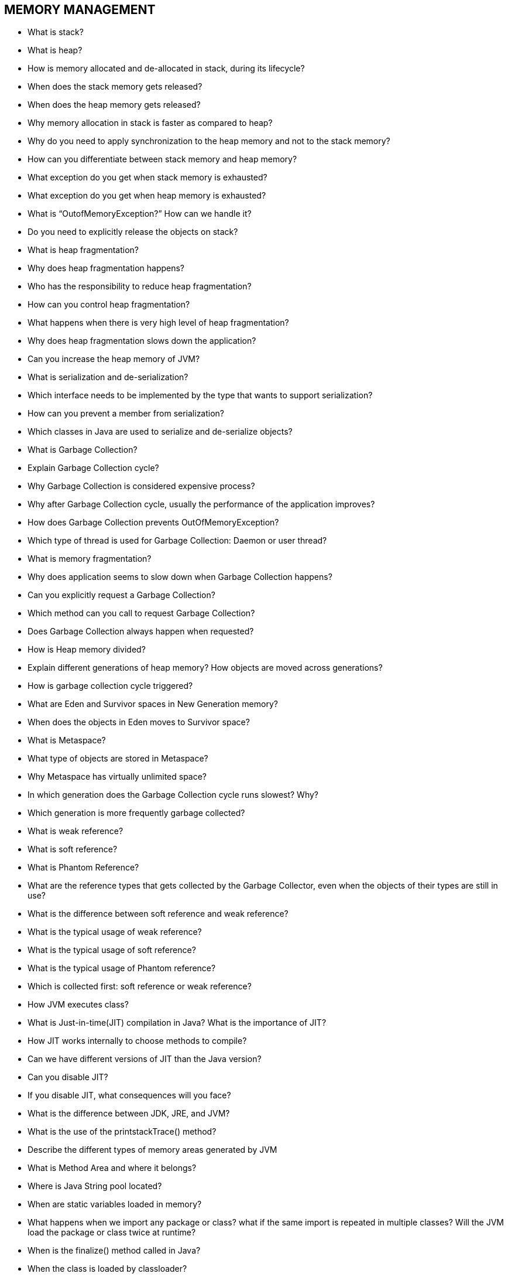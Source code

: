 == MEMORY MANAGEMENT

* What is stack?
* What is heap?
* How is memory allocated and de-allocated in stack, during its lifecycle?
* When does the stack memory gets released?
* When does the heap memory gets released?
* Why memory allocation in stack is faster as compared to heap?
* Why do you need to apply synchronization to the heap memory and not to the stack memory?
* How can you differentiate between stack memory and heap memory?
* What exception do you get when stack memory is exhausted?
* What exception do you get when heap memory is exhausted?
* What is “OutofMemoryException?” How can we handle it?
* Do you need to explicitly release the objects on stack?
* What is heap fragmentation?
* Why does heap fragmentation happens?
* Who has the responsibility to reduce heap fragmentation?
* How can you control heap fragmentation?
* What happens when there is very high level of heap fragmentation?
* Why does heap fragmentation slows down the application?
* Can you increase the heap memory of JVM?
* What is serialization and de-serialization?
* Which interface needs to be implemented by the type that wants to support serialization?
* How can you prevent a member from serialization?
* Which classes in Java are used to serialize and de-serialize objects?
* What is Garbage Collection?
* Explain Garbage Collection cycle?
* Why Garbage Collection is considered expensive process?
* Why after Garbage Collection cycle, usually the performance of the application improves?
* How does Garbage Collection prevents OutOfMemoryException?
* Which type of thread is used for Garbage Collection: Daemon or user thread?
* What is memory fragmentation?
* Why does application seems to slow down when Garbage Collection happens?
* Can you explicitly request a Garbage Collection?
* Which method can you call to request Garbage Collection?
* Does Garbage Collection always happen when requested?
* How is Heap memory divided?
* Explain different generations of heap memory? How objects are moved across generations?
* How is garbage collection cycle triggered?
* What are Eden and Survivor spaces in New Generation memory?
* When does the objects in Eden moves to Survivor space?
* What is Metaspace?
* What type of objects are stored in Metaspace?
* Why Metaspace has virtually unlimited space?
* In which generation does the Garbage Collection cycle runs slowest? Why?
* Which generation is more frequently garbage collected?
* What is weak reference?
* What is soft reference?
* What is Phantom Reference?
* What are the reference types that gets collected by the Garbage Collector, even when the objects of their types are still in use?
* What is the difference between soft reference and weak reference?
* What is the typical usage of weak reference?
* What is the typical usage of soft reference?
* What is the typical usage of Phantom reference?
* Which is collected first: soft reference or weak reference?
* How JVM executes class?
* What is Just-in-time(JIT) compilation in Java? What is the importance of JIT?
* How JIT works internally to choose methods to compile?
* Can we have different versions of JIT than the Java version?
* Can you disable JIT?
* If you disable JIT, what consequences will you face?
* What is the difference between JDK, JRE, and JVM?
* What is the use of the printstackTrace() method?
* Describe the different types of memory areas generated by JVM
* What is Method Area and where it belongs?
* Where is Java String pool located?
* When are static variables loaded in memory?
* What happens when we import any package or class? what if the same import is repeated in multiple classes? Will the JVM load the package or class twice at runtime?
* When is the finalize() method called in Java?
* When the class is loaded by classloader?
* What are different ways to create String object? Explain.
* When memory is allocated for static variables in java?
* Where does static method, variables are stored in Java?

.What is memory leak?
[%collapsible]
====
Garbage collector handles memory management, but when garbage collector is not able to free any object that is not used by the application but it still holds the reference to it is called memory leak.
In other words, when the program/application allocates memory for the object and later when object is no longer needed, instead of marking the reference as null, application holds the indirect reference to that object in such a way that garbage collector cannot free that object is called memory leak. slowly, application memory starts growing and ultimately result in OutOfMemoryError.
====

.What happens when Garbage Collector(GC) runs? what does it mean by "stop-the-world"?
[%collapsible]
====
When GC thread runs, other threads are stopped for that duration, so application waits for that duration.
Irrespective of GC need to run in Old generation or New Generation, all the events of GC run will pause application threads until GC run completes.
====

.What goes in Heap and Stack?
[%collapsible]
====
Heap and Stack both are the part of RAM. So there is a separate space in RAM for stack and heap.
* `Local variables/references`: All the local variables (primitive type) of the method and the method call itself goes to Stack.
* `Objects`: when an object is created using new operator, the actual space for that object is allocated in heap but the reference to that space(object) is created in stack.
====


.What is the scope of Heap and Stack?
[%collapsible]
====
The stack is associated for a thread, so when the thread is done the stack is reclaimed. The heap is typically allocated at application startup by the runtime, and is reclaimed when the application (technically process) exits.
====

.Which is faster Stack or Heap? Why?
[%collapsible]
====
Stack is faster in many terms than Heap though they both are part of RAM. +
For Stack, in terms of deletion, it just needs to move the pointers in LIFO Manner, whereas for Heap, it has to do checks for live references along with that deletion creates fragmentation issues where if memory is freed in non continuous manner, then it has to do compaction (Memory compaction is the process of moving allocated objects together and leaving empty space together.) +

Heap is shared across Threads, so allocation/deallocation of memory needs to be synchronized for Heaps, but for Stack, memory is private to Stack. this is also the reason Stack is faster than Heap. +

Stack is generally accessed more frequently so for that purpose data of Stack is cached and that is also the reason it is faster than Heap. +

The heap is a portion on RAM which is not managed automatically, and is not as tightly managed by the CPU. It is a just a block of memory and need to be managed by user. To allocate memory on the heap, you must use new keyword. we are responsible for deallocation of unused memory once we no longer require it, failing which can cause memory leaks.
====

.How you fine tune Heap size?
[%collapsible]
====
-Xms (example: -Xms64m or -Xms64M) +
Sets the initial size of the Java heap. +
+
-Xmx (example: -Xmx1g or -Xmx1G) +
Sets the maximum size to which the Java heap can grow. +

-Xmn (example: -Xmn512, -Xmn512m, -Xmn512k) +
Sets the initial Java heap size for the Young generation(Eden generation). +
+
-Xss (example: -Xss512, -Xss512m, -Xss512k) +
Sets the maximum stack size of each thread. +
This option allows to fine tune max size allocated to each thread to store local variable, partial results and method calling information. +
When the method is doing heavy operation with lots of variables, method calls and if you are encountering  StackOverflowError, you can fine tune stack size by using this flag. +
+
-Xnoclassgc +
Disables garbage collection (GC) of classes. When you specify -Xnoclassgc at startup, the class objects in the application will be left untouched during GC and will always be considered live. This can result in more memory being permanently occupied which, if not used carefully, will throw an out of memory exception.
====

.When you encounter StackOverflowError and OutOfMemoryError?
[%collapsible]
====
StackOverflowError : +
Stack is used in Java for method execution, for every method call, a block of memory is created in the stack. The data related to method like parameters, local variables or references to objects are stored in this block. +

When the method finishes its execution, this block is removed from the stack along with data stored in it. If a method keep calling other method recursively without returning back then at one point Stack will be full and there would not be any space left for allocating new stack block at that time you will encounter StackOverflowError. +

OutOfMemoryError: +
When there is no space left for creating new objects on Heap memory, java.lang.OutOfMemoryError  is thrown. +
OutOfMemoryError is encountered in two scenarios:  +
1. java.lang.OutOfMemoryError: Java heap space Issue  +
2. java.lang.OutOfMemoryError: PermGen space Issue  +
====

.How Garbage collection works, What is Mark and Sweep algorithm for garbage collection?
[%collapsible]
====
In Java, GC handles memory management, so it is GC's job to remove the object and free up the heap space when it is no longer referenced.
For removing the object, it first need to scan all the objects present, whether there exist any active references to the object or not, and remove the object those are not referenced from anywhere.
====

.Does GC guarantees that a program will not run OutOfMemory?
[%collapsible]
====
GC does not guarantee that a program will not run out of memory. It is possible that Program create objects faster as compare to GC cleaning the unreferenced objects. Also, it is possible that application creates lots of heavy object and holding the references to those object in this case GC can't help and may cause OutOfMemory error.
====

.How many Class loaders are present in JVM?
[%collapsible]
====
First of all what Class loader does is load the .class files from physical location to JVM's memory and stores information such as class names, parent class, methods, constructors etc. +

There are mainly 3 class loaders present in JVM, +
Bootstrap ClassLoader: This classloader prime responsibility is to load internal core java classes present in the rt.jar and other classes present in the java.lang.* package. This class loader is shipped with every JVM and is written in native language. This class loader has no parent classloader. +
+
Extension ClassLoader: This classloader responsibility is to load classes from jre\lib\ext folder. +
The parent of this class loader is Bootstrap classloader. Java extensions are also referred to as optional packages. +
+
Application or System ClassLoader: The parent of this class loader is Extension classloader and is responsible for loading the classes from the system classpath(generally classes folder). It internally uses the ‘CLASSPATH‘ environment variable and is written in Java language. +
+
Note: Class is loaded into memory only once even if you try to load multiple times.
====


.When you get NoClassDefFoundError?
[%collapsible]
====
[source,java]
----
class Student { }
public class MainApp {
    public static void main(String[] args){
        Student stud = new Student();
    }

> javac MainApp.java
Above command will generate 2 classes MainApp.class and Student.class
Delete Student.class file
> java MainApp
This will throw NoClassDefFoundError
----
====

.When you get ClassNotFoundException?
[%collapsible]
====
It is an runtime exception and is caused when application tries to explicitly load any class using Class.forName("path of class") and if the class is not available at the mentioned Path then it throws ClassNotFoundException.
====


.How JVM Heap memory blocks is divided?
[%collapsible]
====
* Till Java 7 +
Eden space, S0, S1 = Young Generation
S0, S1 = Survivor Space
Old Memory = Old Generation = Tenured Memory
Perm = Permanent Generation

* Java 8 +
PermGen space which was part of Heap is removed in Java8 and is now called Metaspace.
====



=== PRACTICAL TASKS: Memory Management

.Stack vs Heap: task 01
[%collapsible]
====
[source,java]
----
class Test {
    public static void main(String args[]) {
       Student s1 = new Student(10, "Jason", new Address("V5H3U7"));
    }
}

class Student {
    String rollNumber;
    String name;
    Address address;
}

class Address {
    String zipcode;
}
----
====

[%collapsible]
====
.SOLUTION
----
#main
STACK                   HEAP
                        Address{zip code = "V5H3U7"}
                            |
s1 ----------------> Student{ rollNumber = 10, name="Jason", address}
----
====


.Stack vs Heap: task 02
[%collapsible]
====
[source,java]
----
class Test {
    public static void main(String args[]) {
       createPoint();
    }

    public void createPoint() {
        int x = 6;
        int y = 8;
        Point point = new Point(x, y);
    }
}
class Point {
    int x;
    int y;
    Point(int x, int y) {
        this.x = x;
        this.y = y;
    }
}
----
====

[%collapsible]
====
.SOLUTION
----
STACK                   HEAP
#createPoint
int x = 6;
int y = 8;
point ----------------> Point{ x = 6, y = 8}
----
====


.Stack vs Heap: task 03
[%collapsible]
====
[source,java]
----
public class Test {

    public static void main(String[] args) { // L01
        int i = 1; // L02
        Object obj = new Object(); // L03
        Memory mem = new Memory(); // L04
        mem.foo(obj); // L05
    } // L10

    private void foo(Object param) { // L06
        String str = param.toString(); // L07
        System.out.println(str); // L08
    } // L09

}
----
====

[%collapsible]
====
.SOLUTION
----
STACK                   HEAP
#foo
str   ----------------> StringPool#Object
param ----------------> Object

#main
mem -----------------> Object
obj -----------------> Object
int i = 1;
----
====


.Stack vs Heap: task 04
[%collapsible]
====
[source,java]
----
public class Test {

    public static void main(String[] args) {
        int i = 1;
        int j = 2;
        Test ref =  new Test();
        ref.foo(i);
    }

    private void foo(int param) {
        int x = 3;
        Object y = new Object();
        System.out.println(param);
    }
}
----
====

.Difference Between Stack and Heap Memory
[options="header"]
|=======================
|Parameter | Stack Memory | Heap Space
|Application | ? |  ?
|Creation | ? |  ?
|Ordering | ? |  ?
|Order of allocation | ? |  ?
|Flexibility | ? |  ?
|Efficiency | ? |  ?
|Memory Size | ? |  ?
|Java Options Used | ? |  ?
|Visibility or Scope | ? |  ?
|Generation of Space | ? |  ?
|Distribution | ? |  ?
|Exception Throws | ? |  ?
|Allocation/ Deallocation | ? |  ?
|Cost | ? |  ?
|Implementation | ? |  ?
|Thread-Safety | ? |  ?
|=======================
[%collapsible]
====

|=======================
|Parameter | Stack Memory | Heap Space
|Application | It stores items that have a very short life such as methods, variables, and reference variables of the objects. |  It stores objects and Java Runtime Environment (JRE) classes.
|Creation | It is created when a thread creates.The stack memory is a physical space (in RAM) allocated to each thread at run time.  |  It is created when the JVM starts up and used by the application as long as the application runs.
|Ordering | It follows the LIFO order. |  	It does not follow any order because it is a dynamic memory allocation and does not have any fixed pattern for allocation and deallocation of memory blocks.
|Order of allocation | Memory allocation is continuous. |  Memory allocated in random order.
|Flexibility | It is not flexible because we cannot alter the allocated memory. |  It is flexible because we can alter the allocated memory.
|Efficiency | It has faster access, allocation, and deallocation. |  It has slower access, allocation, and deallocation.
|Memory Size | It is smaller in size. |  It is larger in size.
|Java Options Used | We can increase the stack size by using the JVM option -Xss. |  We can increase or decrease the heap memory size by using the -Xmx and -Xms JVM options.
|Visibility or Scope | The variables are visible only to the owner thread. |  It is visible to all threads.
|Generation of Space | When a thread is created, the operating system automatically allocates the stack. |  To create the heap space for the application, the language first calls the operating system at run time.
|Distribution | Separate stack is created for each object. |  It is shared among all the threads.
|Exception Throws | JVM throws the java.lang.StackOverFlowError if the stack size is greater than the limit. To avoid this error, increase the stack size. |  VM throws the java.lang.OutOfMemoryError if the JVM is unable to create a new native method.
|Allocation/ Deallocation | It is done automatically by the compiler. |  It is done manually by the programmer.
|Cost | Its cost is less. |  Its cost is more in comparison to stack.
|Implementation | Its implementation is hard. | Its implementation is easy.
|Thread-Safety | It is thread-safe because each thread has its own stack. |  It is not thread-safe, so properly synchronization of code is required.
|=======================
====